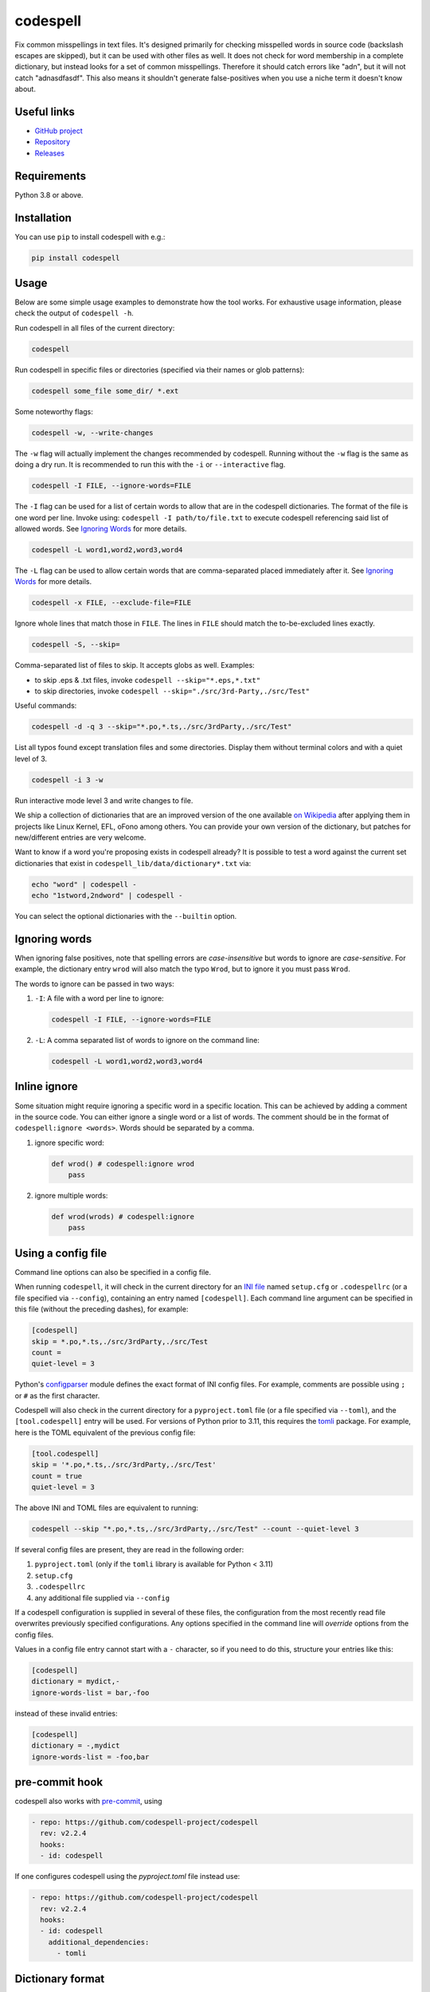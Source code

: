 codespell
=========
Fix common misspellings in text files. It's designed primarily for checking
misspelled words in source code (backslash escapes are skipped), but it can be used with other files as well.
It does not check for word membership in a complete dictionary, but instead
looks for a set of common misspellings. Therefore it should catch errors like
"adn", but it will not catch "adnasdfasdf". This also means it shouldn't
generate false-positives when you use a niche term it doesn't know about.

Useful links
------------

* `GitHub project <https://github.com/codespell-project/codespell>`_

* `Repository <https://github.com/codespell-project/codespell>`_

* `Releases <https://github.com/codespell-project/codespell/releases>`_

Requirements
------------

Python 3.8 or above.

Installation
------------

You can use ``pip`` to install codespell with e.g.:

.. code-block:: sh

    pip install codespell

Usage
-----

Below are some simple usage examples to demonstrate how the tool works.
For exhaustive usage information, please check the output of ``codespell -h``.

Run codespell in all files of the current directory:

.. code-block:: sh

    codespell

Run codespell in specific files or directories (specified via their names or glob patterns):

.. code-block:: sh

    codespell some_file some_dir/ *.ext

Some noteworthy flags:

.. code-block:: sh

    codespell -w, --write-changes

The ``-w`` flag will actually implement the changes recommended by codespell. Running without the ``-w`` flag is the same as doing a dry run. It is recommended to run this with the ``-i`` or ``--interactive`` flag.

.. code-block:: sh

    codespell -I FILE, --ignore-words=FILE

The ``-I`` flag can be used for a list of certain words to allow that are in the codespell dictionaries. The format of the file is one word per line. Invoke using: ``codespell -I path/to/file.txt`` to execute codespell referencing said list of allowed words. See `Ignoring Words`_ for more details.

.. code-block:: sh

    codespell -L word1,word2,word3,word4

The ``-L`` flag can be used to allow certain words that are comma-separated placed immediately after it.  See `Ignoring Words`_ for more details.

.. code-block:: sh

    codespell -x FILE, --exclude-file=FILE

Ignore whole lines that match those in ``FILE``.  The lines in ``FILE`` should match the to-be-excluded lines exactly.

.. code-block:: sh

    codespell -S, --skip=

Comma-separated list of files to skip. It accepts globs as well.  Examples:

* to skip .eps & .txt files, invoke ``codespell --skip="*.eps,*.txt"``

* to skip directories, invoke ``codespell --skip="./src/3rd-Party,./src/Test"``


Useful commands:

.. code-block:: sh

    codespell -d -q 3 --skip="*.po,*.ts,./src/3rdParty,./src/Test"

List all typos found except translation files and some directories.
Display them without terminal colors and with a quiet level of 3.

.. code-block:: sh

    codespell -i 3 -w

Run interactive mode level 3 and write changes to file.

We ship a collection of dictionaries that are an improved version of the one available
`on Wikipedia <https://en.wikipedia.org/wiki/Wikipedia:Lists_of_common_misspellings/For_machines>`_
after applying them in projects like Linux Kernel, EFL, oFono among others.
You can provide your own version of the dictionary, but patches for
new/different entries are very welcome.

Want to know if a word you're proposing exists in codespell already? It is possible to test a word against the current set dictionaries that exist in ``codespell_lib/data/dictionary*.txt`` via:

.. code-block:: sh

    echo "word" | codespell -
    echo "1stword,2ndword" | codespell -

You can select the optional dictionaries with the ``--builtin`` option.

Ignoring words
--------------

When ignoring false positives, note that spelling errors are *case-insensitive* but words to ignore are *case-sensitive*. For example, the dictionary entry ``wrod`` will also match the typo ``Wrod``, but to ignore it you must pass ``Wrod``.

The words to ignore can be passed in two ways:

1. ``-I``: A file with a word per line to ignore:

   .. code-block:: sh

       codespell -I FILE, --ignore-words=FILE

2. ``-L``: A comma separated list of words to ignore on the command line:

   .. code-block:: sh

       codespell -L word1,word2,word3,word4

Inline ignore
-------------

Some situation might require ignoring a specific word in a specific location. This can be achieved by adding a comment in the source code.
You can either ignore a single word or a list of words. The comment should be in the format of ``codespell:ignore <words>``.
Words should be separated by a comma.

1. ignore specific word:

   .. code-block:: python

       def wrod() # codespell:ignore wrod
           pass

2. ignore multiple words:

   .. code-block:: python

       def wrod(wrods) # codespell:ignore
           pass

Using a config file
-------------------

Command line options can also be specified in a config file.

When running ``codespell``, it will check in the current directory for an
`INI file <https://en.wikipedia.org/wiki/INI_file>`_
named ``setup.cfg`` or ``.codespellrc`` (or a file specified via ``--config``),
containing an entry named ``[codespell]``. Each command line argument can
be specified in this file (without the preceding dashes), for example:

.. code-block:: ini

    [codespell]
    skip = *.po,*.ts,./src/3rdParty,./src/Test
    count =
    quiet-level = 3

Python's
`configparser <https://docs.python.org/3/library/configparser.html#supported-ini-file-structure>`_
module defines the exact format of INI config files. For example,
comments are possible using ``;`` or ``#`` as the first character.

Codespell will also check in the current directory for a ``pyproject.toml``
file (or a file specified via ``--toml``), and the ``[tool.codespell]``
entry will be used. For versions of Python prior to 3.11, this requires
the tomli_ package. For example, here is the TOML equivalent of the
previous config file:

.. code-block:: toml

    [tool.codespell]
    skip = '*.po,*.ts,./src/3rdParty,./src/Test'
    count = true
    quiet-level = 3

The above INI and TOML files are equivalent to running:

.. code-block:: sh

    codespell --skip "*.po,*.ts,./src/3rdParty,./src/Test" --count --quiet-level 3

If several config files are present, they are read in the following order:

#. ``pyproject.toml`` (only if the ``tomli`` library is available for Python < 3.11)
#. ``setup.cfg``
#. ``.codespellrc``
#. any additional file supplied via ``--config``

If a codespell configuration is supplied in several of these files,
the configuration from the most recently read file overwrites previously
specified configurations. Any options specified in the command line will
*override* options from the config files.

Values in a config file entry cannot start with a ``-`` character, so if
you need to do this, structure your entries like this:

.. code-block:: ini

    [codespell]
    dictionary = mydict,-
    ignore-words-list = bar,-foo

instead of these invalid entries:

.. code-block:: ini

    [codespell]
    dictionary = -,mydict
    ignore-words-list = -foo,bar

.. _tomli: https://pypi.org/project/tomli/

pre-commit hook
---------------

codespell also works with `pre-commit <https://pre-commit.com/>`_, using

.. code-block:: yaml

  - repo: https://github.com/codespell-project/codespell
    rev: v2.2.4
    hooks:
    - id: codespell

If one configures codespell using the `pyproject.toml` file instead use:

.. code-block:: yaml

  - repo: https://github.com/codespell-project/codespell
    rev: v2.2.4
    hooks:
    - id: codespell
      additional_dependencies:
        - tomli

Dictionary format
-----------------

The format of the dictionaries was influenced by the one they originally came from,
i.e. from Wikipedia. The difference is how multiple options are treated and
that the last argument is an optional reason why a certain entry could not be
applied directly, but should instead be manually inspected. E.g.:

1. Simple entry: one wrong word / one suggestion::

        calulated->calculated

2. Entry with more than one suggested fix::

       fiel->feel, field, file, phial,

   Note the last comma! You need to use it, otherwise the last suggestion
   will be discarded (see below for why). When there is more than one
   suggestion, an automatic fix is not possible and the best we can do is
   to give the user the file and line where the error occurred as well as
   the suggestions.

3. Entry with one word, but with automatic fix disabled::

       clas->class, disabled because of name clash in c++

   Note that there isn't a comma at the end of the line. The last argument is
   treated as the reason why a suggestion cannot be automatically applied.

   There can also be multiple suggestions but any automatic fix will again be
   disabled::

       clas->class, clash, disabled because of name clash in c++

Development setup
-----------------

As suggested in the `Python Packaging User Guide`_, ensure ``pip``, ``setuptools``, and ``wheel`` are up to date before installing from source. Specifically you will need recent versions of ``setuptools`` and ``setuptools_scm``:

.. code-block:: sh

    pip install --upgrade pip setuptools setuptools_scm wheel

You can install required dependencies for development by running the following within a checkout of the codespell source:

.. code-block:: sh

       pip install -e ".[dev]"

To run tests against the codebase run:

.. code-block:: sh

       make check

.. _Python Packaging User Guide: https://packaging.python.org/en/latest/tutorials/installing-packages/#requirements-for-installing-packages

Sending pull requests
---------------------

If you have a suggested typo that you'd like to see merged please follow these steps:

1. Make sure you read the instructions mentioned in the ``Dictionary format`` section above to submit correctly formatted entries.

2. Choose the correct dictionary file to add your typo to. See `codespell --help` for explanations of the different dictionaries.

3. Sort the dictionaries. This is done by invoking (in the top level directory of ``codespell/``):

   .. code-block:: sh

       make check-dictionaries

   If the make script finds that you need to sort a dictionary, please then run:

   .. code-block:: sh

       make sort-dictionaries

4. Only after this process is complete do we recommend you submit the PR.

**Important Notes:**

* If the dictionaries are submitted without being pre-sorted the PR will fail via our various CI tools.
* Not all PRs will be merged. This is pending on the discretion of the devs, maintainers, and the community.

Updating
--------

To stay current with codespell developments it is possible to build codespell from GitHub via:

.. code-block:: sh

    pip install --upgrade git+https://github.com/codespell-project/codespell.git

**Important Notes:**

* Sometimes installing via ``pip`` will complain about permissions. If this is the case then run with:

  .. code-block:: sh

      pip install --user --upgrade git+https://github.com/codespell-project/codespell.git

* It has been reported that after installing from ``pip``, codespell can't be located. Please check the $PATH variable to see if ``~/.local/bin`` is present. If it isn't then add it to your path.
* If you decide to install via ``pip`` then be sure to remove any previously installed versions of codespell (via your platform's preferred app manager).

Updating the dictionaries
-------------------------

In the scenario where the user prefers not to follow the development version of codespell yet still opts to benefit from the frequently updated dictionary files, we recommend running a simple set of commands to achieve this:

.. code-block:: sh

    wget https://raw.githubusercontent.com/codespell-project/codespell/main/codespell_lib/data/dictionary.txt
    codespell -D dictionary.txt

The above simply downloads the latest ``dictionary.txt`` file and then by utilizing the ``-D`` flag allows the user to specify the freshly downloaded ``dictionary.txt`` as the custom dictionary instead of the default one.

You can also do the same thing for the other dictionaries listed here:
    https://github.com/codespell-project/codespell/tree/main/codespell_lib/data

License
-------

The Python script ``codespell`` with its library ``codespell_lib`` is available
with the following terms:
(*tl;dr*: `GPL v2`_)

   Copyright (C) 2010-2011  Lucas De Marchi <lucas.de.marchi@gmail.com>

   Copyright (C) 2011  ProFUSION embedded systems

   This program is free software; you can redistribute it and/or modify
   it under the terms of the GNU General Public License as published by
   the Free Software Foundation; version 2 of the License.

   This program is distributed in the hope that it will be useful,
   but WITHOUT ANY WARRANTY; without even the implied warranty of
   MERCHANTABILITY or FITNESS FOR A PARTICULAR PURPOSE.  See the
   GNU General Public License for more details.

   You should have received a copy of the GNU General Public License
   along with this program; if not, see
   <https://www.gnu.org/licenses/old-licenses/gpl-2.0.html>.

.. _GPL v2: https://www.gnu.org/licenses/old-licenses/gpl-2.0.html

``dictionary.txt`` and the other ``dictionary_*.txt`` files are derivative works of English Wikipedia and are released under the `Creative Commons Attribution-Share-Alike License 3.0 <https://creativecommons.org/licenses/by-sa/3.0/>`_.

